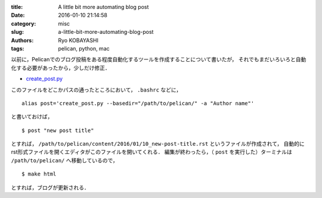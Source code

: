 
:title: A little bit more automating blog post
:date: 2016-01-10 21:14:58
:category: misc
:slug: a-little-bit-more-automating-blog-post
:authors: Ryo KOBAYASHI
:tags: pelican, python, mac

以前に，Pelicanでのブログ投稿をある程度自動化するツールを作成することについて書いたが，
それでもまだいろいろと自動化する必要があったから，少しだけ修正．

* `create_post.py <https://gist.github.com/ryokbys/e5dea8f2476a83ec2758#file-create_post-py>`_

このファイルをどこかパスの通ったところにおいて， ``.bashrc`` などに，
::

  alias post='create_post.py --basedir="/path/to/pelican/" -a "Author name"'

と書いておけば，
::

  $ post "new post title"

とすれば， ``/path/to/pelican/content/2016/01/10_new-post-title.rst`` というファイルが作成されて，
自動的にrst形式ファイルを開くエディタがこのファイルを開いてくれる．
編集が終わったら，（ ``post`` を実行した）ターミナルは ``/path/to/pelican/`` へ移動しているので，
::

  $ make html

とすれば，ブログが更新される．



